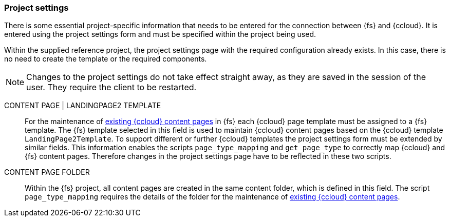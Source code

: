 [[install_pset]]
=== Project settings
There is some essential project-specific information that needs to be entered for the connection between {fs} and {ccloud}.
It is entered using the project settings form and must be specified within the project being used.

Within the supplied reference project, the project settings page with the required configuration already exists.
In this case, there is no need to create the template or the required components.

[NOTE]
====
Changes to the project settings do not take effect straight away, as they are saved in the session of the user.
They require the client to be restarted.
====



CONTENT PAGE | LANDINGPAGE2 TEMPLATE::
For the maintenance of <<edit-existing-content-pages,existing {ccloud} content pages>> in {fs} each {ccloud} page template must be assigned to a {fs} template.
The {fs} template selected in this field is used to maintain {ccloud} content pages based on the {ccloud} template `LandingPage2Template`.
To support different or further {ccloud} templates the project settings form must be extended by similar fields.
This information enables the scripts `page_type_mapping` and `get_page_type` to correctly map {ccloud} and {fs} content pages.
Therefore changes in the project settings page have to be reflected in these two scripts.

CONTENT PAGE FOLDER::
Within the {fs} project, all content pages are created in the same content folder, which is defined in this field.
The script `page_type_mapping` requires the details of the folder for the maintenance of <<edit-existing-content-pages,existing {ccloud} content pages>>.
